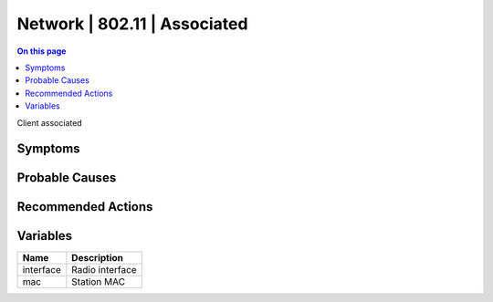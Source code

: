 .. _event-class-network-802.11-associated:

=============================
Network | 802.11 | Associated
=============================
.. contents:: On this page
    :local:
    :backlinks: none
    :depth: 1
    :class: singlecol

Client associated

Symptoms
--------
.. todo::
    Describe Network | 802.11 | Associated symptoms

Probable Causes
---------------
.. todo::
    Describe Network | 802.11 | Associated probable causes

Recommended Actions
-------------------
.. todo::
    Describe Network | 802.11 | Associated recommended actions

Variables
----------
==================== ==================================================
Name                 Description
==================== ==================================================
interface            Radio interface
mac                  Station MAC
==================== ==================================================
